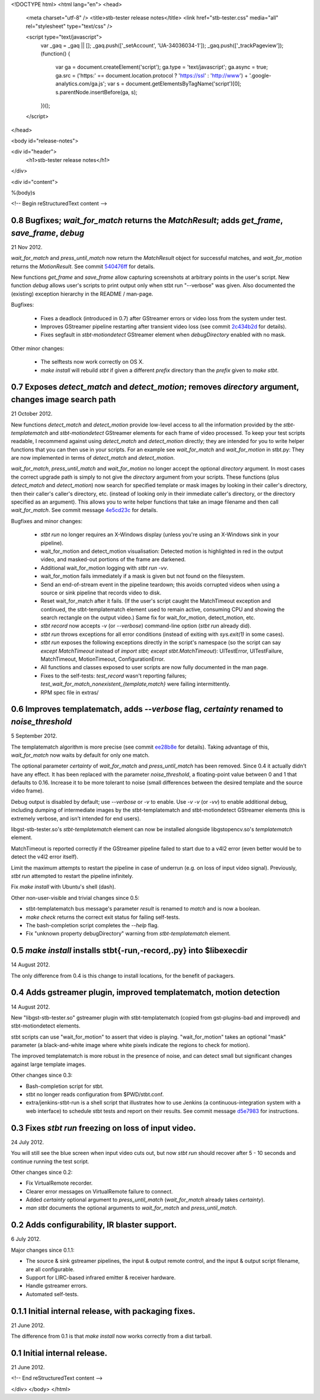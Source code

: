 <!DOCTYPE html>
<html lang="en">
<head>
  <meta charset="utf-8" />
  <title>stb-tester release notes</title>
  <link href="stb-tester.css" media="all" rel="stylesheet" type="text/css" />

  <script type="text/javascript">
    var _gaq = _gaq || [];
    _gaq.push(['_setAccount', 'UA-34036034-1']);
    _gaq.push(['_trackPageview']);
    (function() {
      var ga = document.createElement('script'); ga.type = 'text/javascript'; ga.async = true;
      ga.src = ('https:' == document.location.protocol ? 'https://ssl' : 'http://www') + '.google-analytics.com/ga.js';
      var s = document.getElementsByTagName('script')[0]; s.parentNode.insertBefore(ga, s);
    })();
  </script>

</head>

<body id="release-notes">

<div id="header">
  <h1>stb-tester release notes</h1>
</div>

<div id="content">

%(body)s

<!-- Begin reStructuredText content -->

..
  `cd stb-tester && git tag -l` to list the tags;
  `git show $tag` to see the date and the annotated tag message.

0.8 Bugfixes; `wait_for_match` returns the `MatchResult`; adds `get_frame`, `save_frame`, `debug`
-------------------------------------------------------------------------------------------------

21 Nov 2012.

`wait_for_match` and `press_until_match` now return the `MatchResult` object
for successful matches, and `wait_for_motion` returns the `MotionResult`. See
commit `540476ff <https://github.com/drothlis/stb-tester/commit/540476ff>`_ for
details.

New functions `get_frame` and `save_frame` allow capturing screenshots
at arbitrary points in the user's script. New function `debug` allows
user's scripts to print output only when stbt run "--verbose" was given.
Also documented the (existing) exception hierarchy in the README /
man-page.

Bugfixes:

 * Fixes a deadlock (introduced in 0.7) after GStreamer errors or video
   loss from the system under test.
 * Improves GStreamer pipeline restarting after transient video loss (see
   commit `2c434b2d
   <https://github.com/drothlis/stb-tester/commit/2c434b2d>`_ for details).
 * Fixes segfault in `stbt-motiondetect` GStreamer element when
   `debugDirectory` enabled with no mask.

Other minor changes:

 * The selftests now work correctly on OS X.
 * `make install` will rebuild `stbt` if given a different `prefix`
   directory than the `prefix` given to `make stbt`.


0.7 Exposes `detect_match` and `detect_motion`; removes `directory` argument, changes image search path
-------------------------------------------------------------------------------------------------------

21 October 2012.

New functions `detect_match` and `detect_motion` provide low-level
access to all the information provided by the `stbt-templatematch` and
`stbt-motiondetect` GStreamer elements for each frame of video processed.
To keep your test scripts readable, I recommend against using
`detect_match` and `detect_motion` directly; they are intended for you
to write helper functions that you can then use in your scripts. For an
example see `wait_for_match` and `wait_for_motion` in stbt.py: They are
now implemented in terms of `detect_match` and `detect_motion`.

`wait_for_match`, `press_until_match` and `wait_for_motion` no longer
accept the optional `directory` argument. In most cases the correct
upgrade path is simply to not give the `directory` argument from your
scripts. These functions (plus `detect_match` and `detect_motion`) now
search for specified template or mask images by looking in their
caller's directory, then their caller's caller's directory, etc.
(instead of looking only in their immediate caller's directory, or the
directory specified as an argument). This allows you to write helper
functions that take an image filename and then call `wait_for_match`.
See commit message
`4e5cd23c <https://github.com/drothlis/stb-tester/commit/4e5cd23c>`_
for details.

Bugfixes and minor changes:

 * `stbt run` no longer requires an X-Windows display (unless you're
   using an X-Windows sink in your pipeline).
 * wait_for_motion and detect_motion visualisation: Detected motion is
   highlighted in red in the output video, and masked-out portions of
   the frame are darkened.
 * Additional wait_for_motion logging with `stbt run -vv`.
 * wait_for_motion fails immediately if a mask is given but not found
   on the filesystem.
 * Send an end-of-stream event in the pipeline teardown; this avoids
   corrupted videos when using a source or sink pipeline that records
   video to disk.
 * Reset wait_for_match after it fails. (If the user's script caught the
   MatchTimeout exception and continued, the stbt-templatematch element
   used to remain active, consuming CPU and showing the search rectangle
   on the output video.) Same fix for wait_for_motion, detect_motion,
   etc.
 * `stbt record` now accepts `-v` (or `--verbose`) command-line option
   (`stbt run` already did).
 * `stbt run` throws exceptions for all error conditions (instead of
   exiting with `sys.exit(1)` in some cases).
 * `stbt run` exposes the following exceptions directly in the script's
   namespace (so the script can say `except MatchTimeout` instead of
   `import stbt; except stbt.MatchTimeout`): UITestError, UITestFailure,
   MatchTimeout, MotionTimeout, ConfigurationError.
 * All functions and classes exposed to user scripts are now fully
   documented in the man page.
 * Fixes to the self-tests: `test_record` wasn't reporting failures;
   `test_wait_for_match_nonexistent_{template,match}` were failing
   intermittently.
 * RPM spec file in extras/


0.6 Improves templatematch, adds `--verbose` flag, `certainty` renamed to `noise_threshold`
-------------------------------------------------------------------------------------------

5 September 2012.

The templatematch algorithm is more precise (see commit
`ee28b8e <https://github.com/drothlis/stb-tester/commit/ee28b8e>`_ for
details). Taking advantage of this, `wait_for_match` now waits by
default for only one match.

The optional parameter `certainty` of `wait_for_match` and
`press_until_match` has been removed. Since 0.4 it actually didn't have
any effect. It has been replaced with the parameter `noise_threshold`,
a floating-point value between 0 and 1 that defaults to 0.16. Increase
it to be more tolerant to noise (small differences between the desired
template and the source video frame).

Debug output is disabled by default; use `--verbose` or `-v` to enable.
Use `-v -v` (or `-vv`) to enable additional debug, including dumping of
intermediate images by the stbt-templatematch and stbt-motiondetect
GStreamer elements (this is extremely verbose, and isn't intended for
end users).

libgst-stb-tester.so's `stbt-templatematch` element can now be installed
alongside libgstopencv.so's `templatematch` element.

MatchTimeout is reported correctly if the GStreamer pipeline failed to
start due to a v4l2 error (even better would be to detect the v4l2 error
itself).

Limit the maximum attempts to restart the pipeline in case of underrun
(e.g. on loss of input video signal). Previously, `stbt run` attempted
to restart the pipeline infinitely.

Fix `make install` with Ubuntu's shell (dash).

Other non-user-visible and trivial changes since 0.5:

* stbt-templatematch bus message's parameter `result` is renamed to
  `match` and is now a boolean.
* `make check` returns the correct exit status for failing self-tests.
* The bash-completion script completes the `--help` flag.
* Fix "unknown property debugDirectory" warning from
  `stbt-templatematch` element.


0.5 `make install` installs stbt{-run,-record,.py} into $libexecdir
-------------------------------------------------------------------

14 August 2012.

The only difference from 0.4 is this change to install locations,
for the benefit of packagers.


0.4 Adds gstreamer plugin, improved templatematch, motion detection
-------------------------------------------------------------------

14 August 2012.

New "libgst-stb-tester.so" gstreamer plugin with stbt-templatematch
(copied from gst-plugins-bad and improved) and stbt-motiondetect
elements.

stbt scripts can use "wait_for_motion" to assert that video is playing.
"wait_for_motion" takes an optional "mask" parameter (a black-and-white
image where white pixels indicate the regions to check for motion).

The improved templatematch is more robust in the presence of noise, and
can detect small but significant changes against large template images.

Other changes since 0.3:

* Bash-completion script for stbt.
* stbt no longer reads configuration from $PWD/stbt.conf.
* extra/jenkins-stbt-run is a shell script that illustrates how to use
  Jenkins (a continuous-integration system with a web interface) to
  schedule stbt tests and report on their results. See commit message
  `d5e7983 <https://github.com/drothlis/stb-tester/commit/d5e7983>`_
  for instructions.


0.3 Fixes `stbt run` freezing on loss of input video.
-----------------------------------------------------

24 July 2012.

You will still see the blue screen when input video cuts out, but now
`stbt run` should recover after 5 - 10 seconds and continue running the
test script.

Other changes since 0.2:

* Fix VirtualRemote recorder.
* Clearer error messages on VirtualRemote failure to connect.
* Added `certainty` optional argument to `press_until_match`
  (`wait_for_match` already takes `certainty`).
* `man stbt` documents the optional arguments to `wait_for_match` and
  `press_until_match`.

0.2 Adds configurability, IR blaster support.
---------------------------------------------

6 July 2012.

Major changes since 0.1.1:

* The source & sink gstreamer pipelines, the input & output remote control,
  and the input & output script filename, are all configurable.
* Support for LIRC-based infrared emitter & receiver hardware.
* Handle gstreamer errors.
* Automated self-tests.

0.1.1 Initial internal release, with packaging fixes.
-----------------------------------------------------

21 June 2012.

The difference from 0.1 is that `make install` now works correctly from
a dist tarball.

0.1 Initial internal release.
-----------------------------

21 June 2012.

<!-- End reStructuredText content -->

</div>
</body>
</html>
